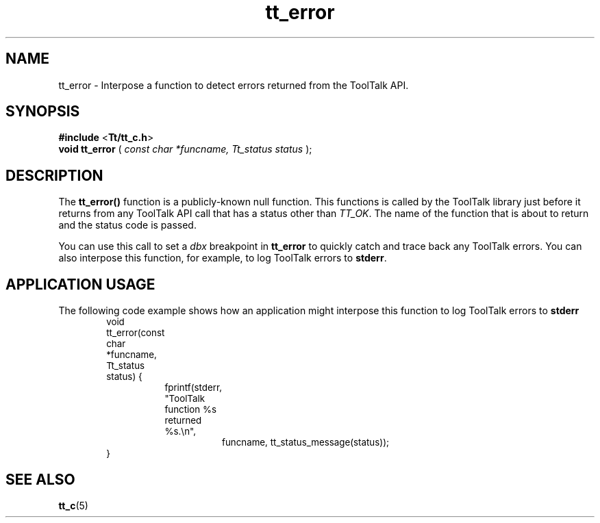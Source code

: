.TH tt_error 3 "1 March 1996" "ToolTalk 1.3" "ToolTalk Functions" 
.BH "1 March 1996"
.\" (c) Copyright 1993, 1994 Sun Microsystems, Inc.
.IX "tt_error" "" "tt_error(3)" ""
.SH NAME
tt_error \- Interpose a function to detect errors returned from the ToolTalk API.
.SH SYNOPSIS
.PP
.B #include
<\fBTt/tt_c.h\fR>
.br
.B void tt_error
.RB (
.I const char *funcname, Tt_status status
.RB );
.ft
.fi
.SH DESCRIPTION
.PP
The
.B tt_error()
function is a publicly-known null function. This functions is called by the ToolTalk library just before it returns from any ToolTalk API call that has a status other than \fITT_OK\fR. The name of the function that is about to return and the status code is passed.  
.PP
You can use this call to set a \fIdbx\fR breakpoint in \fBtt_error\fR to quickly catch and trace back any ToolTalk errors. You can also interpose this function, for example, to log ToolTalk errors to \fBstderr\fR.
.SH APPLICATION USAGE
.PP
The following code example shows how an application might interpose this function to log ToolTalk errors to \fBstderr\fR
.PP
.nf
.ta 1i 1.5i 2i 2.5i 3i 3.5i
.ft CW
.ps -1
	void tt_error(const char *funcname, Tt_status status) {
		fprintf(stderr, "ToolTalk function %s returned %s.\\n",
			funcname, tt_status_message(status));
	}
.fi
.ps
.PP
.SH SEE ALSO
.na
.PP
.BR tt_c (5)
